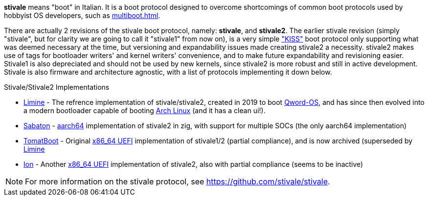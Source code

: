 *stivale* means "boot" in Italian. It is a boot protocol designed to overcome shortcomings of common boot protocols used by hobbyist OS developers, such as xref:multiboot.adoc[].

There are actually 2 revisions of the stivale boot protocol, namely: *stivale*, and *stivale2*. The earlier stivale revision (simply "stivale", but for clarity we are going to call it "stivale1" from now on), is a very simple https://en.wikipedia.org/wiki/KISS_principle["KISS"] boot protocol only supporting what was deemed necessary at the time, but versioning and expandability issues made creating stivale2 a necessity. stivale2 makes use of tags for bootloader writers' and kernel writers' convenience, and to make future expandability and revisioning easier. Stivale1 is also depreciated and should not be used by new kernels, since stivale2 is more robust and still in active development. Stivale is also firmware and architecture agnostic, with a list of protocols implementing it down below.

.Stivale/Stivale2 Implementations
* xref:limine.adoc[Limine] - The refrence implementation of stivale/stivale2, created in 2019 to boot https://github.com/qword-os/qword[Qword-OS], and has since then evolved into a modern bootloader capable of booting https://wiki.archlinux.org/title/Limine[Arch Linux] (and it has a clean ui!).
* https://github.com/FlorenceOS/Sabaton[Sabaton] - xref:arm.adoc#AArch64[aarch64] implementation of stivale2 in zig, with support for multiple SOCs (the only aarch64 implementation)
* https://github.com/TomatOrg/TomatBoot[TomatBoot] - Original xref:uefi.adoc#x86[x86_64 UEFI] implementation of stivale1/2 (partial compliance), and is now archived (superseded by xref:limine.adoc[Limine]
* https://github.com/Andy-Python-Programmer/ion.git[Ion] - Another xref:uefi.adoc#x86[x86_64 UEFI] implementation of stivale2, also with partial compliance (seems to be inactive)

NOTE: For more information on the stivale protocol, see https://github.com/stivale/stivale.
